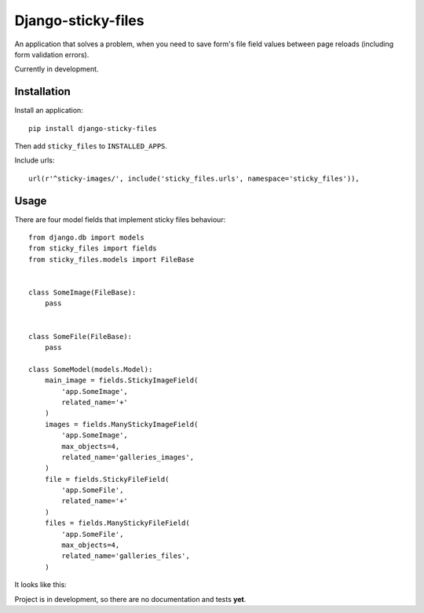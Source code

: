 Django-sticky-files
===================

An application that solves a problem, when you need to save
form's file field values between page reloads
(including form validation errors).


Currently in development.

Installation
------------

Install an application::

    pip install django-sticky-files


Then add ``sticky_files`` to ``INSTALLED_APPS``.

Include urls::

    url(r'^sticky-images/', include('sticky_files.urls', namespace='sticky_files')),


Usage
-----

There are four model fields that implement sticky files behaviour::


    from django.db import models
    from sticky_files import fields
    from sticky_files.models import FileBase


    class SomeImage(FileBase):
        pass


    class SomeFile(FileBase):
        pass

    class SomeModel(models.Model):
        main_image = fields.StickyImageField(
            'app.SomeImage',
            related_name='+'
        )
        images = fields.ManyStickyImageField(
            'app.SomeImage',
            max_objects=4,
            related_name='galleries_images',
        )
        file = fields.StickyFileField(
            'app.SomeFile',
            related_name='+'
        )
        files = fields.ManyStickyFileField(
            'app.SomeFile',
            max_objects=4,
            related_name='galleries_files',
        )


It looks like this:

.. image:: https://github.com/asyncee/django-sticky-files/raw/master/screenshots/intro.png
    :target: https://github.com/asyncee/django-sticky-files/raw/master/screenshots/intro.png


Project is in development, so there are no documentation and tests **yet**.
